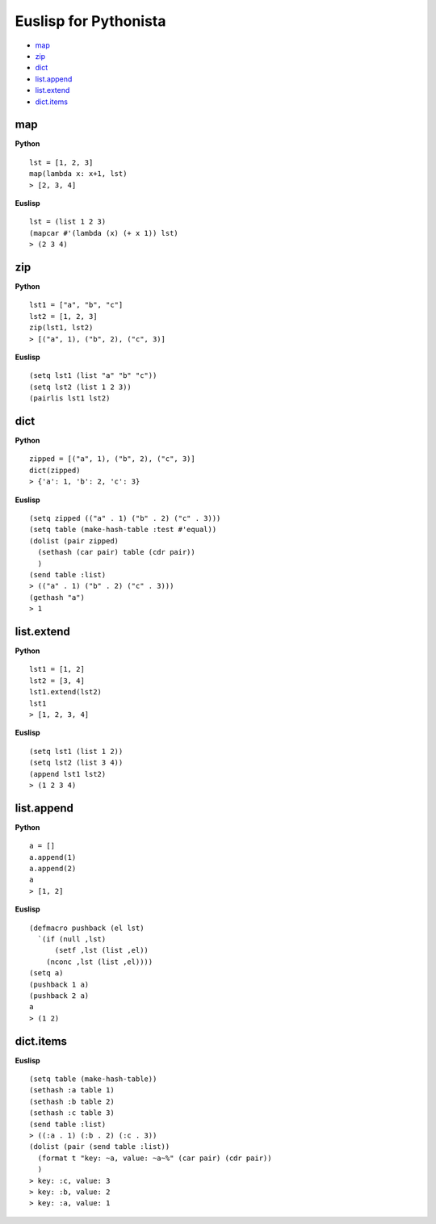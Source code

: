 ======================
Euslisp for Pythonista
======================


* `map <#map>`_
* `zip <#zip>`_
* `dict <#dict>`_
* `list.append <#listappend>`_
* `list.extend <#listextend>`_
* `dict.items <#dictitems>`_


map
===

**Python**

::

  lst = [1, 2, 3]
  map(lambda x: x+1, lst)
  > [2, 3, 4]

**Euslisp**

::

  lst = (list 1 2 3)
  (mapcar #'(lambda (x) (+ x 1)) lst)
  > (2 3 4)


zip
===

**Python**

::

  lst1 = ["a", "b", "c"]
  lst2 = [1, 2, 3]
  zip(lst1, lst2)
  > [("a", 1), ("b", 2), ("c", 3)]


**Euslisp**

::

  (setq lst1 (list "a" "b" "c"))
  (setq lst2 (list 1 2 3))
  (pairlis lst1 lst2)


dict
====

**Python**

::

  zipped = [("a", 1), ("b", 2), ("c", 3)]
  dict(zipped)
  > {'a': 1, 'b': 2, 'c': 3}


**Euslisp**

::

  (setq zipped (("a" . 1) ("b" . 2) ("c" . 3)))
  (setq table (make-hash-table :test #'equal))
  (dolist (pair zipped)
    (sethash (car pair) table (cdr pair))
    )
  (send table :list)
  > (("a" . 1) ("b" . 2) ("c" . 3)))
  (gethash "a")
  > 1


list.extend
===========

**Python**

::

  lst1 = [1, 2]
  lst2 = [3, 4]
  lst1.extend(lst2)
  lst1
  > [1, 2, 3, 4]


**Euslisp**

::

  (setq lst1 (list 1 2))
  (setq lst2 (list 3 4))
  (append lst1 lst2)
  > (1 2 3 4)


list.append
===========

**Python**

::

  a = []
  a.append(1)
  a.append(2)
  a
  > [1, 2]


**Euslisp**

::

  (defmacro pushback (el lst)
    `(if (null ,lst)
        (setf ,lst (list ,el))
      (nconc ,lst (list ,el))))
  (setq a)
  (pushback 1 a)
  (pushback 2 a)
  a
  > (1 2)


dict.items
==========

**Euslisp**

::

  (setq table (make-hash-table))
  (sethash :a table 1)
  (sethash :b table 2)
  (sethash :c table 3)
  (send table :list)
  > ((:a . 1) (:b . 2) (:c . 3))
  (dolist (pair (send table :list))
    (format t "key: ~a, value: ~a~%" (car pair) (cdr pair))
    )
  > key: :c, value: 3
  > key: :b, value: 2
  > key: :a, value: 1
